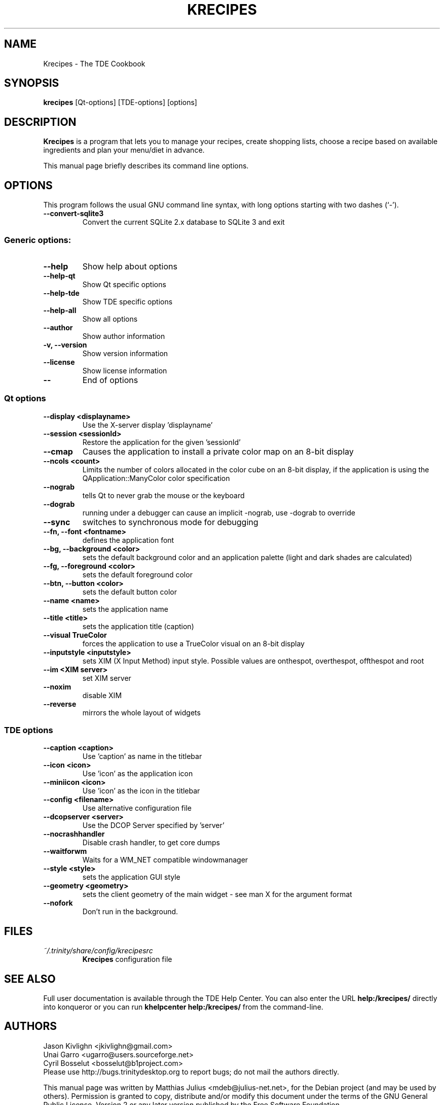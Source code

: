 .\"                                      Hey, EMACS: -*- nroff -*-
.\" First parameter, NAME, should be all caps
.\" Second parameter, SECTION, should be 1-8, maybe w/ subsection
.\" other parameters are allowed: see man(7), man(1)
.TH KRECIPES 1 "May 2009"
.\" Please adjust this date whenever revising the manpage.
.\"
.\" Some roff macros, for reference:
.\" .nh        disable hyphenation
.\" .hy        enable hyphenation
.\" .ad l      left justify
.\" .ad b      justify to both left and right margins
.\" .nf        disable filling
.\" .fi        enable filling
.\" .br        insert line break
.\" .sp <n>    insert n+1 empty lines
.\" for manpage-specific macros, see man(7)
.SH NAME
Krecipes \- The TDE Cookbook
.SH SYNOPSIS
.B krecipes
[Qt\-options] [TDE\-options] [options]
.SH DESCRIPTION
.B Krecipes
is a program that lets you to manage your recipes, create shopping
lists, choose a recipe based on available ingredients and plan your
menu/diet in advance.
.PP
This manual page briefly describes its command line options.
.SH OPTIONS
This program follows the usual GNU command line syntax, with long
options starting with two dashes (`-').
.TP
.B \-\-convert-sqlite3
Convert the current SQLite 2.x database to SQLite 3 and exit
.SS Generic options:
.TP
.B \-\-help
Show help about options
.TP
.B \-\-help\-qt
Show Qt specific options
.TP
.B \-\-help\-tde
Show TDE specific options
.TP
.B \-\-help\-all
Show all options
.TP
.B \-\-author
Show author information
.TP
.B \-v, \-\-version
Show version information
.TP
.B \-\-license
Show license information
.TP
.B \-\-
End of options
.SS Qt options
.TP
.B \-\-display <displayname>
Use the X\-server display 'displayname'
.TP
.B \-\-session <sessionId>
Restore the application for the given 'sessionId'
.TP
.B \-\-cmap
Causes the application to install a private color map on an 8-bit
display
.TP
.B \-\-ncols <count>
Limits the number of colors allocated in the color cube on an 8-bit
display, if the application is using the QApplication::ManyColor color
specification
.TP
.B \-\-nograb
tells Qt to never grab the mouse or the keyboard
.TP
.B  --dograb
running under a debugger can cause an implicit \-nograb, use \-dograb
to override
.TP
.B \-\-sync
switches to synchronous mode for debugging
.TP
.B \-\-fn, \-\-font <fontname>
defines the application font
.TP
.B \-\-bg, \-\-background <color>
sets the default background color and an application palette (light
and dark shades are calculated)
.TP
.B \-\-fg, \-\-foreground <color>
sets the default foreground color
.TP
.B \-\-btn, \-\-button <color>
sets the default button color
.TP
.B \-\-name <name>
sets the application name
.TP
.B \-\-title <title>
sets the application title (caption)
.TP
.B \-\-visual TrueColor
forces the application to use a TrueColor visual on an 8\-bit display
.TP
.B \-\-inputstyle <inputstyle>
sets XIM (X Input Method) input style. Possible values are onthespot,
overthespot, offthespot and root
.TP
.B \-\-im <XIM server>
set XIM server
.TP
.B \-\-noxim
disable XIM
.TP
.B \-\-reverse
mirrors the whole layout of widgets
.SS TDE options
.TP
.B \-\-caption <caption>
Use 'caption' as name in the titlebar
.TP
.B \-\-icon <icon>
Use 'icon' as the application icon
.TP
.B \-\-miniicon <icon>
Use 'icon' as the icon in the titlebar
.TP
.B \-\-config <filename>
Use alternative configuration file
.TP
.B \-\-dcopserver <server>
Use the DCOP Server specified by 'server'
.TP
.B \-\-nocrashhandler
Disable crash handler, to get core dumps
.TP
.B \-\-waitforwm
Waits for a WM_NET compatible windowmanager
.TP
.B \-\-style <style>
sets the application GUI style
.TP
.B \-\-geometry <geometry>
sets the client geometry of the main widget \- see man X for the
argument format
.TP
.B \-\-nofork
Don't run in the background.

.SH FILES
.TP
.I ~/.trinity/share/config/krecipesrc
.B Krecipes
configuration file
.SH SEE ALSO
Full user documentation is available through the TDE Help Center.  You
can also enter the URL
.BR help:/krecipes/
directly into konqueror or you can run
.BR "khelpcenter help:/krecipes/"
from the command\-line.

.SH AUTHORS
.nf
Jason Kivlighn <jkivlighn@gmail.com>
.br
Unai Garro <ugarro@users.sourceforge.net>
.br
Cyril Bosselut <bosselut@b1project.com>
.br
.fi
Please use http://bugs.trinitydesktop.org to report bugs; do not mail the authors
directly.
.PP
This manual page was written by Matthias Julius <mdeb@julius-net.net>,
for the Debian project (and may be used by others).  Permission is
granted to copy, distribute and/or modify this document under the
terms of the GNU General Public License, Version 2 or any later
version published by the Free Software Foundation.
.PP
On Debian systems, the complete text of the GNU General Public License
version 2 can be found in /usr/share/common\-licenses/GPL\-2.
